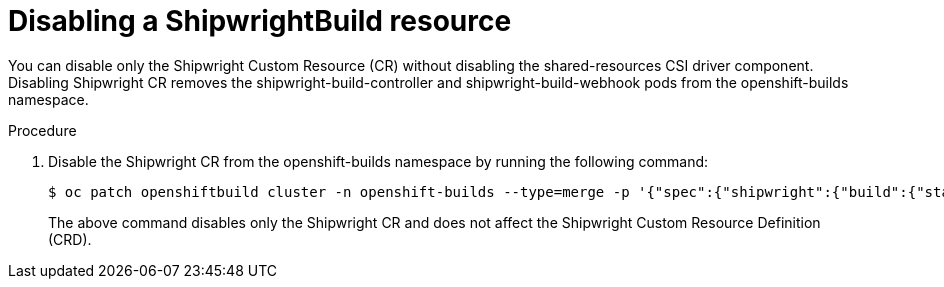 // This module is included in the following assembly:
//
// * installing/installing-openshift-builds.adoc

:_mod-docs-content-type: PROCEDURE
[id="disabling-a-shipwright-build-resource_{context}"]
= Disabling a ShipwrightBuild resource

You can disable only the Shipwright Custom Resource (CR) without disabling the shared-resources CSI driver component. Disabling Shipwright CR removes the shipwright-build-controller and shipwright-build-webhook pods from the openshift-builds namespace.


.Procedure

. Disable the Shipwright CR from the openshift-builds namespace by running the following command:
+
[source,terminal]
----
$ oc patch openshiftbuild cluster -n openshift-builds --type=merge -p '{"spec":{"shipwright":{"build":{"state":"Disabled"}}}}'
----
+

The above command disables only the Shipwright CR and does not affect the Shipwright Custom Resource Definition (CRD).